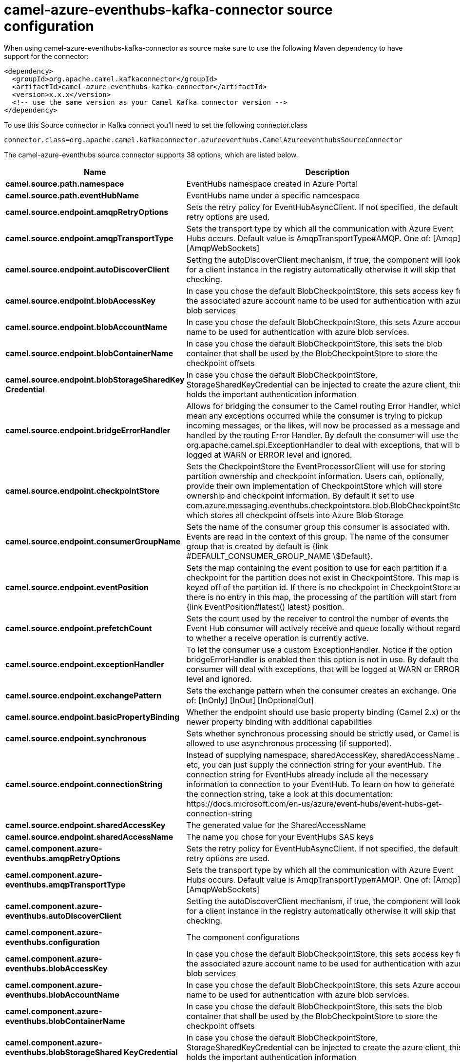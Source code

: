 // kafka-connector options: START
[[camel-azure-eventhubs-kafka-connector-source]]
= camel-azure-eventhubs-kafka-connector source configuration

When using camel-azure-eventhubs-kafka-connector as source make sure to use the following Maven dependency to have support for the connector:

[source,xml]
----
<dependency>
  <groupId>org.apache.camel.kafkaconnector</groupId>
  <artifactId>camel-azure-eventhubs-kafka-connector</artifactId>
  <version>x.x.x</version>
  <!-- use the same version as your Camel Kafka connector version -->
</dependency>
----

To use this Source connector in Kafka connect you'll need to set the following connector.class

[source,java]
----
connector.class=org.apache.camel.kafkaconnector.azureeventhubs.CamelAzureeventhubsSourceConnector
----


The camel-azure-eventhubs source connector supports 38 options, which are listed below.



[width="100%",cols="2,5,^1,2",options="header"]
|===
| Name | Description | Default | Priority
| *camel.source.path.namespace* | EventHubs namespace created in Azure Portal | null | MEDIUM
| *camel.source.path.eventHubName* | EventHubs name under a specific namcespace | null | MEDIUM
| *camel.source.endpoint.amqpRetryOptions* | Sets the retry policy for EventHubAsyncClient. If not specified, the default retry options are used. | null | MEDIUM
| *camel.source.endpoint.amqpTransportType* | Sets the transport type by which all the communication with Azure Event Hubs occurs. Default value is AmqpTransportType#AMQP. One of: [Amqp] [AmqpWebSockets] | "AMQP" | MEDIUM
| *camel.source.endpoint.autoDiscoverClient* | Setting the autoDiscoverClient mechanism, if true, the component will look for a client instance in the registry automatically otherwise it will skip that checking. | true | MEDIUM
| *camel.source.endpoint.blobAccessKey* | In case you chose the default BlobCheckpointStore, this sets access key for the associated azure account name to be used for authentication with azure blob services | null | MEDIUM
| *camel.source.endpoint.blobAccountName* | In case you chose the default BlobCheckpointStore, this sets Azure account name to be used for authentication with azure blob services. | null | MEDIUM
| *camel.source.endpoint.blobContainerName* | In case you chose the default BlobCheckpointStore, this sets the blob container that shall be used by the BlobCheckpointStore to store the checkpoint offsets | null | MEDIUM
| *camel.source.endpoint.blobStorageSharedKey Credential* | In case you chose the default BlobCheckpointStore, StorageSharedKeyCredential can be injected to create the azure client, this holds the important authentication information | null | MEDIUM
| *camel.source.endpoint.bridgeErrorHandler* | Allows for bridging the consumer to the Camel routing Error Handler, which mean any exceptions occurred while the consumer is trying to pickup incoming messages, or the likes, will now be processed as a message and handled by the routing Error Handler. By default the consumer will use the org.apache.camel.spi.ExceptionHandler to deal with exceptions, that will be logged at WARN or ERROR level and ignored. | false | MEDIUM
| *camel.source.endpoint.checkpointStore* | Sets the CheckpointStore the EventProcessorClient will use for storing partition ownership and checkpoint information. Users can, optionally, provide their own implementation of CheckpointStore which will store ownership and checkpoint information. By default it set to use com.azure.messaging.eventhubs.checkpointstore.blob.BlobCheckpointStore which stores all checkpoint offsets into Azure Blob Storage | "BlobCheckpointStore" | MEDIUM
| *camel.source.endpoint.consumerGroupName* | Sets the name of the consumer group this consumer is associated with. Events are read in the context of this group. The name of the consumer group that is created by default is {link #DEFAULT_CONSUMER_GROUP_NAME \$Default}. | "$Default" | MEDIUM
| *camel.source.endpoint.eventPosition* | Sets the map containing the event position to use for each partition if a checkpoint for the partition does not exist in CheckpointStore. This map is keyed off of the partition id. If there is no checkpoint in CheckpointStore and there is no entry in this map, the processing of the partition will start from {link EventPosition#latest() latest} position. | null | MEDIUM
| *camel.source.endpoint.prefetchCount* | Sets the count used by the receiver to control the number of events the Event Hub consumer will actively receive and queue locally without regard to whether a receive operation is currently active. | 500 | MEDIUM
| *camel.source.endpoint.exceptionHandler* | To let the consumer use a custom ExceptionHandler. Notice if the option bridgeErrorHandler is enabled then this option is not in use. By default the consumer will deal with exceptions, that will be logged at WARN or ERROR level and ignored. | null | MEDIUM
| *camel.source.endpoint.exchangePattern* | Sets the exchange pattern when the consumer creates an exchange. One of: [InOnly] [InOut] [InOptionalOut] | null | MEDIUM
| *camel.source.endpoint.basicPropertyBinding* | Whether the endpoint should use basic property binding (Camel 2.x) or the newer property binding with additional capabilities | false | MEDIUM
| *camel.source.endpoint.synchronous* | Sets whether synchronous processing should be strictly used, or Camel is allowed to use asynchronous processing (if supported). | false | MEDIUM
| *camel.source.endpoint.connectionString* | Instead of supplying namespace, sharedAccessKey, sharedAccessName ... etc, you can just supply the connection string for your eventHub. The connection string for EventHubs already include all the necessary information to connection to your EventHub. To learn on how to generate the connection string, take a look at this documentation: \https://docs.microsoft.com/en-us/azure/event-hubs/event-hubs-get-connection-string | null | MEDIUM
| *camel.source.endpoint.sharedAccessKey* | The generated value for the SharedAccessName | null | MEDIUM
| *camel.source.endpoint.sharedAccessName* | The name you chose for your EventHubs SAS keys | null | MEDIUM
| *camel.component.azure-eventhubs.amqpRetryOptions* | Sets the retry policy for EventHubAsyncClient. If not specified, the default retry options are used. | null | MEDIUM
| *camel.component.azure-eventhubs.amqpTransportType* | Sets the transport type by which all the communication with Azure Event Hubs occurs. Default value is AmqpTransportType#AMQP. One of: [Amqp] [AmqpWebSockets] | "AMQP" | MEDIUM
| *camel.component.azure-eventhubs.autoDiscoverClient* | Setting the autoDiscoverClient mechanism, if true, the component will look for a client instance in the registry automatically otherwise it will skip that checking. | true | MEDIUM
| *camel.component.azure-eventhubs.configuration* | The component configurations | null | MEDIUM
| *camel.component.azure-eventhubs.blobAccessKey* | In case you chose the default BlobCheckpointStore, this sets access key for the associated azure account name to be used for authentication with azure blob services | null | MEDIUM
| *camel.component.azure-eventhubs.blobAccountName* | In case you chose the default BlobCheckpointStore, this sets Azure account name to be used for authentication with azure blob services. | null | MEDIUM
| *camel.component.azure-eventhubs.blobContainerName* | In case you chose the default BlobCheckpointStore, this sets the blob container that shall be used by the BlobCheckpointStore to store the checkpoint offsets | null | MEDIUM
| *camel.component.azure-eventhubs.blobStorageShared KeyCredential* | In case you chose the default BlobCheckpointStore, StorageSharedKeyCredential can be injected to create the azure client, this holds the important authentication information | null | MEDIUM
| *camel.component.azure-eventhubs.bridgeErrorHandler* | Allows for bridging the consumer to the Camel routing Error Handler, which mean any exceptions occurred while the consumer is trying to pickup incoming messages, or the likes, will now be processed as a message and handled by the routing Error Handler. By default the consumer will use the org.apache.camel.spi.ExceptionHandler to deal with exceptions, that will be logged at WARN or ERROR level and ignored. | false | MEDIUM
| *camel.component.azure-eventhubs.checkpointStore* | Sets the CheckpointStore the EventProcessorClient will use for storing partition ownership and checkpoint information. Users can, optionally, provide their own implementation of CheckpointStore which will store ownership and checkpoint information. By default it set to use com.azure.messaging.eventhubs.checkpointstore.blob.BlobCheckpointStore which stores all checkpoint offsets into Azure Blob Storage | "BlobCheckpointStore" | MEDIUM
| *camel.component.azure-eventhubs.consumerGroupName* | Sets the name of the consumer group this consumer is associated with. Events are read in the context of this group. The name of the consumer group that is created by default is {link #DEFAULT_CONSUMER_GROUP_NAME \$Default}. | "$Default" | MEDIUM
| *camel.component.azure-eventhubs.eventPosition* | Sets the map containing the event position to use for each partition if a checkpoint for the partition does not exist in CheckpointStore. This map is keyed off of the partition id. If there is no checkpoint in CheckpointStore and there is no entry in this map, the processing of the partition will start from {link EventPosition#latest() latest} position. | null | MEDIUM
| *camel.component.azure-eventhubs.prefetchCount* | Sets the count used by the receiver to control the number of events the Event Hub consumer will actively receive and queue locally without regard to whether a receive operation is currently active. | 500 | MEDIUM
| *camel.component.azure-eventhubs.basicProperty Binding* | Whether the component should use basic property binding (Camel 2.x) or the newer property binding with additional capabilities | false | MEDIUM
| *camel.component.azure-eventhubs.connectionString* | Instead of supplying namespace, sharedAccessKey, sharedAccessName ... etc, you can just supply the connection string for your eventHub. The connection string for EventHubs already include all the necessary information to connection to your EventHub. To learn on how to generate the connection string, take a look at this documentation: \https://docs.microsoft.com/en-us/azure/event-hubs/event-hubs-get-connection-string | null | MEDIUM
| *camel.component.azure-eventhubs.sharedAccessKey* | The generated value for the SharedAccessName | null | MEDIUM
| *camel.component.azure-eventhubs.sharedAccessName* | The name you chose for your EventHubs SAS keys | null | MEDIUM
|===



The camel-azure-eventhubs sink connector has no converters out of the box.





The camel-azure-eventhubs sink connector has no transforms out of the box.





The camel-azure-eventhubs sink connector has no aggregation strategies out of the box.
// kafka-connector options: END
